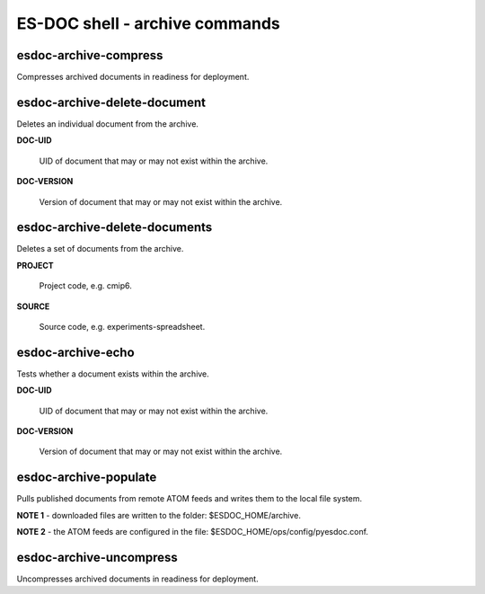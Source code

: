 ============================
ES-DOC shell - archive commands
============================

esdoc-archive-compress
----------------------------

Compresses archived documents in readiness for deployment.

esdoc-archive-delete-document
----------------------------

Deletes an individual document from the archive.

**DOC-UID**

	UID of document that may or may not exist within the archive.

**DOC-VERSION**

	Version of document that may or may not exist within the archive.

esdoc-archive-delete-documents
----------------------------

Deletes a set of documents from the archive.

**PROJECT**

	Project code, e.g. cmip6.

**SOURCE**

	Source code, e.g. experiments-spreadsheet.

esdoc-archive-echo
----------------------------

Tests whether a document exists within the archive.

**DOC-UID**

	UID of document that may or may not exist within the archive.

**DOC-VERSION**

	Version of document that may or may not exist within the archive.

esdoc-archive-populate
----------------------------

Pulls published documents from remote ATOM feeds and writes them to the local file system.

**NOTE 1** - downloaded files are written to the folder: $ESDOC_HOME/archive.

**NOTE 2** - the ATOM feeds are configured in the file: $ESDOC_HOME/ops/config/pyesdoc.conf.

esdoc-archive-uncompress
----------------------------

Uncompresses archived documents in readiness for deployment.
